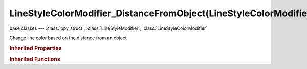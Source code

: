 LineStyleColorModifier_DistanceFromObject(LineStyleColorModifier)
=================================================================

.. module:: bpy.types

base classes --- :class:`bpy_struct`, :class:`LineStyleModifier`, :class:`LineStyleColorModifier`

.. class:: LineStyleColorModifier_DistanceFromObject(LineStyleColorModifier)

   Change line color based on the distance from an object

   .. attribute:: blend

      Specify how the modifier value is blended into the base value

      :type: enum in ['MIX', 'ADD', 'MULTIPLY', 'SUBTRACT', 'SCREEN', 'DIVIDE', 'DIFFERENCE', 'DARKEN', 'LIGHTEN', 'OVERLAY', 'DODGE', 'BURN', 'HUE', 'SATURATION', 'VALUE', 'COLOR', 'SOFT_LIGHT', 'LINEAR_LIGHT'], default 'MIX'

   .. data:: color_ramp

      Color ramp used to change line color

      :type: :class:`ColorRamp`, (readonly)

   .. attribute:: expanded

      True if the modifier tab is expanded

      :type: boolean, default False

   .. attribute:: influence

      Influence factor by which the modifier changes the property

      :type: float in [0, 1], default 0.0

   .. attribute:: name

      Name of the modifier

      :type: string, default "", (never None)

   .. attribute:: range_max

      Upper bound of the input range the mapping is applied

      :type: float in [-inf, inf], default 0.0

   .. attribute:: range_min

      Lower bound of the input range the mapping is applied

      :type: float in [-inf, inf], default 0.0

   .. attribute:: target

      Target object from which the distance is measured

      :type: :class:`Object`

   .. data:: type

      Type of the modifier

      :type: enum in ['ALONG_STROKE', 'CREASE_ANGLE', 'CURVATURE_3D', 'DISTANCE_FROM_CAMERA', 'DISTANCE_FROM_OBJECT', 'MATERIAL', 'NOISE', 'TANGENT'], default 'ALONG_STROKE', (readonly)

   .. attribute:: use

      Enable or disable this modifier during stroke rendering

      :type: boolean, default False

   .. classmethod:: bl_rna_get_subclass(id, default=None)
   
      :arg id: The RNA type identifier.
      :type id: string
      :return: The RNA type or default when not found.
      :rtype: :class:`bpy.types.Struct` subclass


   .. classmethod:: bl_rna_get_subclass_py(id, default=None)
   
      :arg id: The RNA type identifier.
      :type id: string
      :return: The class or default when not found.
      :rtype: type


.. rubric:: Inherited Properties

.. hlist::
   :columns: 2

   * :class:`bpy_struct.id_data`

.. rubric:: Inherited Functions

.. hlist::
   :columns: 2

   * :class:`bpy_struct.as_pointer`
   * :class:`bpy_struct.driver_add`
   * :class:`bpy_struct.driver_remove`
   * :class:`bpy_struct.get`
   * :class:`bpy_struct.is_property_hidden`
   * :class:`bpy_struct.is_property_readonly`
   * :class:`bpy_struct.is_property_set`
   * :class:`bpy_struct.items`
   * :class:`bpy_struct.keyframe_delete`
   * :class:`bpy_struct.keyframe_insert`
   * :class:`bpy_struct.keys`
   * :class:`bpy_struct.path_from_id`
   * :class:`bpy_struct.path_resolve`
   * :class:`bpy_struct.property_unset`
   * :class:`bpy_struct.type_recast`
   * :class:`bpy_struct.values`

